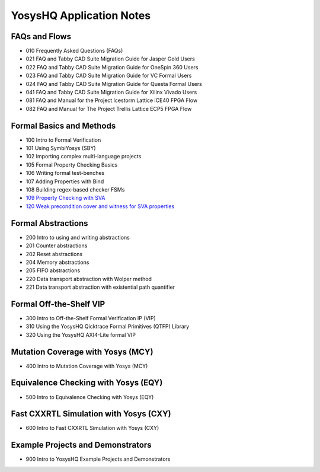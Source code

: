 YosysHQ Application Notes
=========================

FAQs and Flows
--------------

- 010 Frequently Asked Questions (FAQs)
- 021 FAQ and Tabby CAD Suite Migration Guide for Jasper Gold Users
- 022 FAQ and Tabby CAD Suite Migration Guide for OneSpin 360 Users
- 023 FAQ and Tabby CAD Suite Migration Guide for VC Formal Users
- 024 FAQ and Tabby CAD Suite Migration Guide for Questa Formal Users
- 041 FAQ and Tabby CAD Suite Migration Guide for Xilinx Vivado Users
- 081 FAQ and Manual for the Project Icestorm Lattice iCE40 FPGA Flow
- 082 FAQ and Manual for The Project Trellis Lattice ECP5 FPGA Flow

Formal Basics and Methods
-------------------------

- 100 Intro to Formal Verification
- 101 Using SymbiYosys (SBY)
- 102 Importing complex multi-language projects
- 105 Formal Property Checking Basics
- 106 Writing formal test-benches
- 107 Adding Properties with Bind
- 108 Building regex-based checker FSMs
- `109 Property Checking with SVA <https://yosyshq.readthedocs.io/projects/ap109>`_
- `120 Weak precondition cover and witness for SVA properties <https://yosyshq.readthedocs.io/projects/ap120>`_

Formal Abstractions
-------------------

- 200 Intro to using and writing abstractions
- 201 Counter abstractions
- 202 Reset abstractions
- 204 Memory abstractions
- 205 FIFO abstractions
- 220 Data transport abstraction with Wolper method
- 221 Data transport abstraction with existential path quantifier

Formal Off-the-Shelf VIP
------------------------

- 300 Intro to Off-the-Shelf Formal Verification IP (VIP)
- 310 Using the YosysHQ Qicktrace Formal Primitives (QTFP) Library
- 320 Using the YosysHQ AXI4-Lite formal VIP

Mutation Coverage with Yosys (MCY)
----------------------------------

- 400 Intro to Mutation Coverage with Yosys (MCY)

Equivalence Checking with Yosys (EQY)
-------------------------------------

- 500 Intro to Equivalence Checking with Yosys (EQY)

Fast CXXRTL Simulation with Yosys (CXY)
---------------------------------------

- 600 Intro to Fast CXXRTL Simulation with Yosys (CXY)

Example Projects and Demonstrators
----------------------------------

- 900 Intro to YosysHQ Example Projects and Demonstrators
